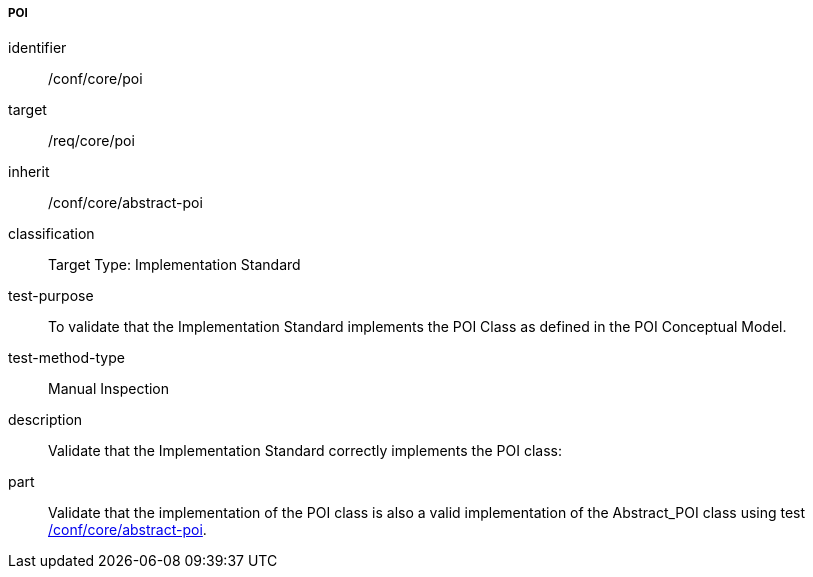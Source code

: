 ===== POI

[[ats_core_poi]]
[abstract_test]
====
[%metadata]
identifier:: /conf/core/poi
target:: /req/core/poi
inherit:: /conf/core/abstract-poi
classification:: Target Type: Implementation Standard
test-purpose:: To validate that the Implementation Standard implements the POI Class as defined in the POI Conceptual Model.

test-method-type:: Manual Inspection

description:: Validate that the Implementation Standard correctly implements the POI class:

part:: Validate that the implementation of the POI class is also a valid implementation of the Abstract_POI class using test <<ats_core_abstract-poi,/conf/core/abstract-poi>>.

====

